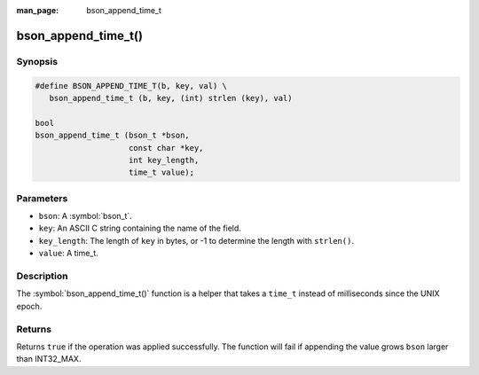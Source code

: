 :man_page: bson_append_time_t

bson_append_time_t()
====================

Synopsis
--------

.. code-block:: c

  #define BSON_APPEND_TIME_T(b, key, val) \
     bson_append_time_t (b, key, (int) strlen (key), val)

  bool
  bson_append_time_t (bson_t *bson,
                      const char *key,
                      int key_length,
                      time_t value);

Parameters
----------

* ``bson``: A :symbol:`bson_t`.
* ``key``: An ASCII C string containing the name of the field.
* ``key_length``: The length of ``key`` in bytes, or -1 to determine the length with ``strlen()``.
* ``value``: A time_t.

Description
-----------

The :symbol:`bson_append_time_t()` function is a helper that takes a ``time_t`` instead of milliseconds since the UNIX epoch.

Returns
-------

Returns ``true`` if the operation was applied successfully. The function will fail if appending the value grows ``bson`` larger than INT32_MAX.
